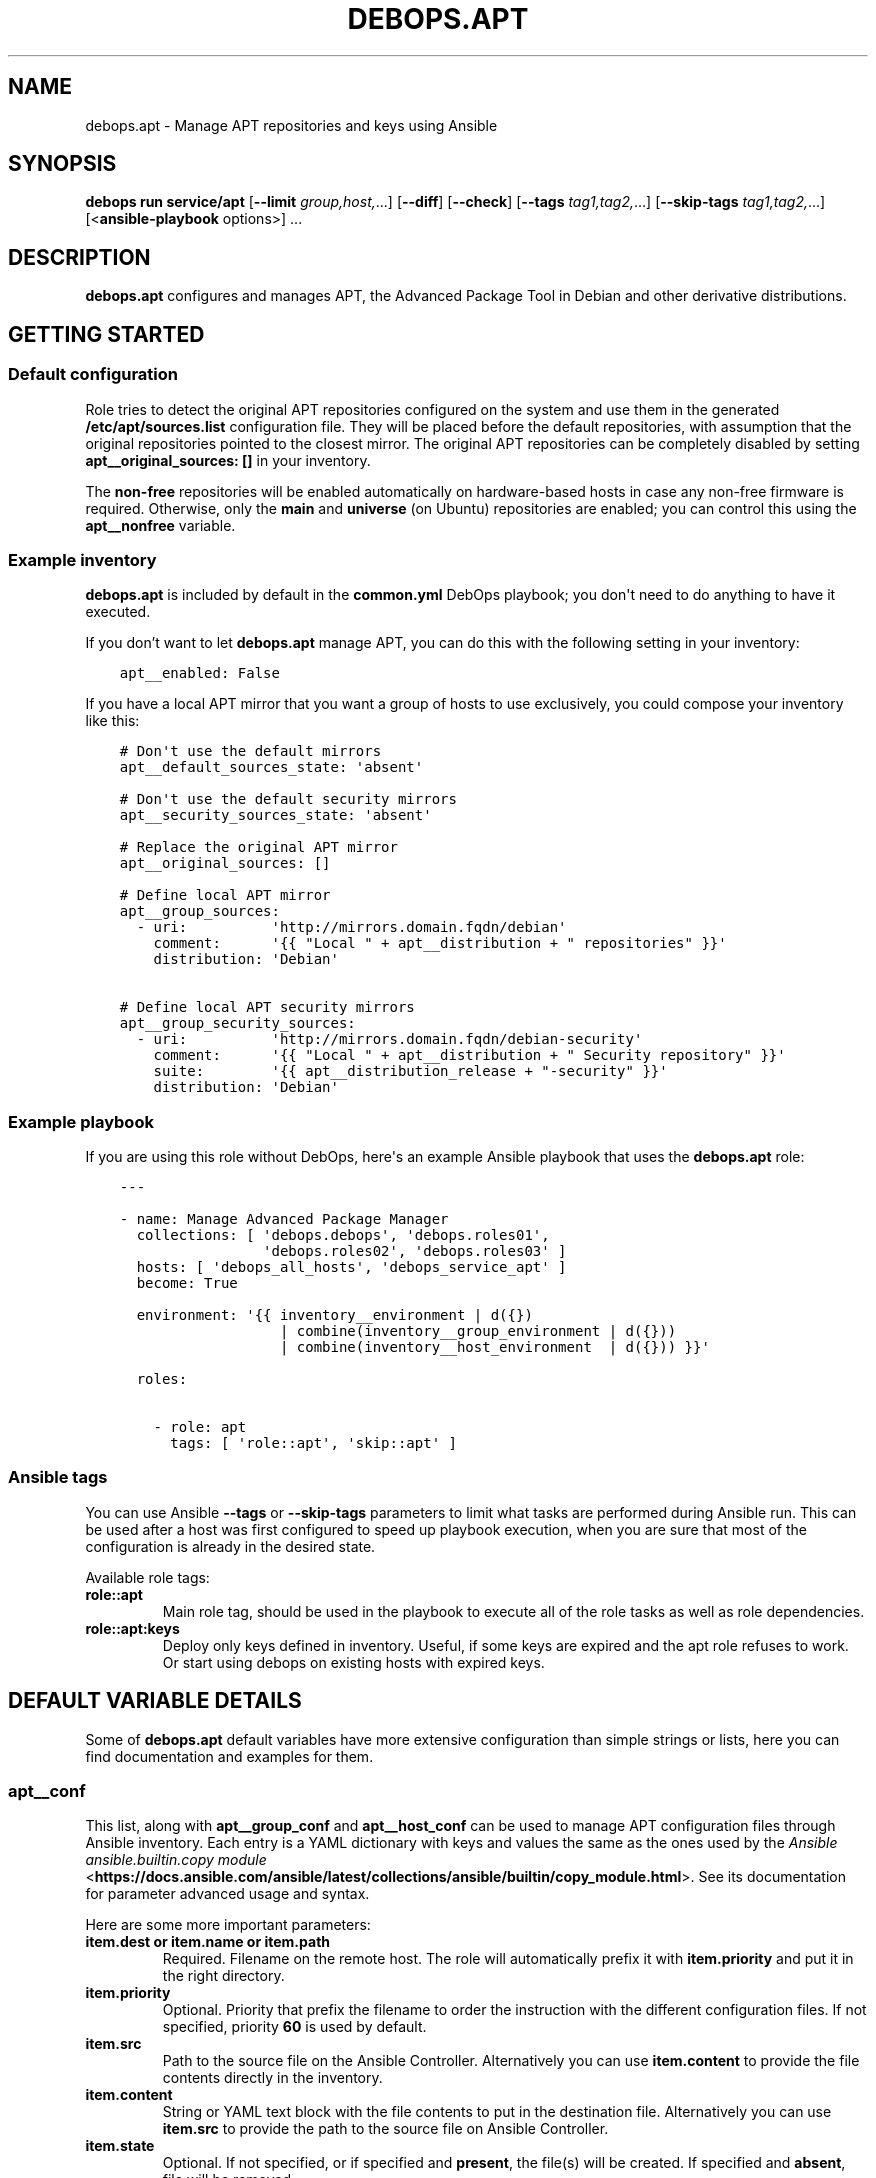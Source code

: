 .\" Man page generated from reStructuredText.
.
.
.nr rst2man-indent-level 0
.
.de1 rstReportMargin
\\$1 \\n[an-margin]
level \\n[rst2man-indent-level]
level margin: \\n[rst2man-indent\\n[rst2man-indent-level]]
-
\\n[rst2man-indent0]
\\n[rst2man-indent1]
\\n[rst2man-indent2]
..
.de1 INDENT
.\" .rstReportMargin pre:
. RS \\$1
. nr rst2man-indent\\n[rst2man-indent-level] \\n[an-margin]
. nr rst2man-indent-level +1
.\" .rstReportMargin post:
..
.de UNINDENT
. RE
.\" indent \\n[an-margin]
.\" old: \\n[rst2man-indent\\n[rst2man-indent-level]]
.nr rst2man-indent-level -1
.\" new: \\n[rst2man-indent\\n[rst2man-indent-level]]
.in \\n[rst2man-indent\\n[rst2man-indent-level]]u
..
.TH "DEBOPS.APT" "5" "Oct 07, 2024" "v3.0.9" "DebOps"
.SH NAME
debops.apt \- Manage APT repositories and keys using Ansible
.SH SYNOPSIS
.sp
\fBdebops run service/apt\fP [\fB\-\-limit\fP \fIgroup,host,\fP\&...] [\fB\-\-diff\fP] [\fB\-\-check\fP] [\fB\-\-tags\fP \fItag1,tag2,\fP\&...] [\fB\-\-skip\-tags\fP \fItag1,tag2,\fP\&...] [<\fBansible\-playbook\fP options>] ...
.SH DESCRIPTION
.sp
\fBdebops.apt\fP configures and manages APT, the Advanced Package Tool in Debian and
other derivative distributions.
.SH GETTING STARTED
.SS Default configuration
.sp
Role tries to detect the original APT repositories configured on the system and
use them in the generated \fB/etc/apt/sources.list\fP configuration file. They
will be placed before the default repositories, with assumption that the
original repositories pointed to the closest mirror. The original APT
repositories can be completely disabled by setting \fBapt__original_sources: []\fP
in your inventory.
.sp
The \fBnon\-free\fP repositories will be enabled automatically on hardware\-based
hosts in case any non\-free firmware is required. Otherwise, only the \fBmain\fP
and \fBuniverse\fP (on Ubuntu) repositories are enabled; you can control this
using the \fBapt__nonfree\fP variable.
.SS Example inventory
.sp
\fBdebops.apt\fP is included by default in the \fBcommon.yml\fP DebOps playbook;
you don\(aqt need to do anything to have it executed.
.sp
If you don’t want to let \fBdebops.apt\fP manage APT, you can do this with the
following setting in your inventory:
.INDENT 0.0
.INDENT 3.5
.sp
.nf
.ft C
apt__enabled: False
.ft P
.fi
.UNINDENT
.UNINDENT
.sp
If you have a local APT mirror that you want a group of hosts to use
exclusively, you could compose your inventory like this:
.INDENT 0.0
.INDENT 3.5
.sp
.nf
.ft C
# Don\(aqt use the default mirrors
apt__default_sources_state: \(aqabsent\(aq

# Don\(aqt use the default security mirrors
apt__security_sources_state: \(aqabsent\(aq

# Replace the original APT mirror
apt__original_sources: []

# Define local APT mirror
apt__group_sources:
  \- uri:          \(aqhttp://mirrors.domain.fqdn/debian\(aq
    comment:      \(aq{{ \(dqLocal \(dq + apt__distribution + \(dq repositories\(dq }}\(aq
    distribution: \(aqDebian\(aq

# Define local APT security mirrors
apt__group_security_sources:
  \- uri:          \(aqhttp://mirrors.domain.fqdn/debian\-security\(aq
    comment:      \(aq{{ \(dqLocal \(dq + apt__distribution + \(dq Security repository\(dq }}\(aq
    suite:        \(aq{{ apt__distribution_release + \(dq\-security\(dq }}\(aq
    distribution: \(aqDebian\(aq
.ft P
.fi
.UNINDENT
.UNINDENT
.SS Example playbook
.sp
If you are using this role without DebOps, here\(aqs an example Ansible playbook
that uses the \fBdebops.apt\fP role:
.INDENT 0.0
.INDENT 3.5
.sp
.nf
.ft C
\-\-\-

\- name: Manage Advanced Package Manager
  collections: [ \(aqdebops.debops\(aq, \(aqdebops.roles01\(aq,
                 \(aqdebops.roles02\(aq, \(aqdebops.roles03\(aq ]
  hosts: [ \(aqdebops_all_hosts\(aq, \(aqdebops_service_apt\(aq ]
  become: True

  environment: \(aq{{ inventory__environment | d({})
                   | combine(inventory__group_environment | d({}))
                   | combine(inventory__host_environment  | d({})) }}\(aq

  roles:

    \- role: apt
      tags: [ \(aqrole::apt\(aq, \(aqskip::apt\(aq ]

.ft P
.fi
.UNINDENT
.UNINDENT
.SS Ansible tags
.sp
You can use Ansible \fB\-\-tags\fP or \fB\-\-skip\-tags\fP parameters to limit what
tasks are performed during Ansible run. This can be used after a host was first
configured to speed up playbook execution, when you are sure that most of the
configuration is already in the desired state.
.sp
Available role tags:
.INDENT 0.0
.TP
.B \fBrole::apt\fP
Main role tag, should be used in the playbook to execute all of the role
tasks as well as role dependencies.
.TP
.B \fBrole::apt:keys\fP
Deploy only keys defined in inventory. Useful, if some keys are expired and
the apt role refuses to work. Or start using debops on existing hosts with
expired keys.
.UNINDENT
.SH DEFAULT VARIABLE DETAILS
.sp
Some of \fBdebops.apt\fP default variables have more extensive configuration than
simple strings or lists, here you can find documentation and examples for them.
.SS apt__conf
.sp
This list, along with \fBapt__group_conf\fP and \fBapt__host_conf\fP can be used
to manage APT configuration files through Ansible inventory. Each entry is a
YAML dictionary with keys and values the same as the ones used by the
\fI\%Ansible ansible.builtin.copy module\fP <\fBhttps://docs.ansible.com/ansible/latest/collections/ansible/builtin/copy_module.html\fP>\&. See its documentation for parameter
advanced usage and syntax.
.sp
Here are some more important parameters:
.INDENT 0.0
.TP
.B \fBitem.dest\fP or \fBitem.name\fP or \fBitem.path\fP
Required. Filename on the remote host. The role will automatically prefix it
with \fBitem.priority\fP and put it in the right directory.
.TP
.B \fBitem.priority\fP
Optional. Priority that prefix the filename to order the instruction with the
different configuration files. If not specified, priority \fB60\fP is used by
default.
.TP
.B \fBitem.src\fP
Path to the source file on the Ansible Controller. Alternatively you can use
\fBitem.content\fP to provide the file contents directly in the inventory.
.TP
.B \fBitem.content\fP
String or YAML text block with the file contents to put in the destination
file. Alternatively you can use \fBitem.src\fP to provide the path to the
source file on Ansible Controller.
.TP
.B \fBitem.state\fP
Optional. If not specified, or if specified and \fBpresent\fP, the file(s) will
be created. If specified and \fBabsent\fP, file will be removed.
.UNINDENT
.SS Examples
.sp
Copy file from the Ansible Controller to all remote hosts:
.INDENT 0.0
.INDENT 3.5
.sp
.nf
.ft C
apt__conf:
  \- name: personal
    src: \(aqpath/to/apt.conf.d/02personnal.conf\(aq
    priority: \(aq99\(aq
.ft P
.fi
.UNINDENT
.UNINDENT
.sp
Create a configuration file that calls script before/after DPKG in order to
set/unset extras options on some mount points :
.INDENT 0.0
.INDENT 3.5
.sp
.nf
.ft C
apt__host_conf:
  \- name: filesystem
    priority: \(aq02\(aq
    content: |
      # This file is managed remotely, all changes will be lost
      {% if (ansible_virtualization_type != \(aqlxc\(aq) %}
      Dpkg
      {
        Pre\-Invoke { \(dq/usr/local/bin/remountrw\(dq };
        Post\-Invoke { \(dq/usr/local/bin/remountdefault\(dq };
      };
.ft P
.fi
.UNINDENT
.UNINDENT
.SS apt__keys
.sp
This list, along with \fBapt__group_keys\fP and \fBapt__host_keys\fP
and can be used to manage APT repository keys through Ansible inventory.  Each
entry is a YAML dictionary with parameters that correspond to the \fBapt_key\fP
module parameters:
.INDENT 0.0
.TP
.B \fBdata\fP
Optional. GPG key contents provided directly.
.TP
.B \fBfile\fP
Optional. Path to the GPG key file on the remote host.
.TP
.B \fBid\fP
Optional. GPG key identifier.
.TP
.B \fBkeyring\fP
Optional. Path to the keyring file in \fB/etc/apt/trusted.gpg.d/\fP directory.
.TP
.B \fBkeyserver\fP
Optional. IP address or FQDN of the GPG keyserver to download the keys from.
.TP
.B \fBstate\fP
Optional. Either \fBpresent\fP for the key to be present (default), or
\fBabsent\fP for the key to be removed. The \fBabsent\fP state might be ignored
due to the issues with not enough information provided about the key to
remove it. See also \fBarchitecture\fP, \fBdistribution\fP and
\fBdistribution_release\fP parameters.
.TP
.B \fBurl\fP
Optional. The URL of the GPG key to download and install on the host.
.UNINDENT
.sp
If you don\(aqt specify the \fBstate\fP parameter directly, you can use additional
parameters that control how the specified key is managed:
.INDENT 0.0
.TP
.B \fBarchitecture\fP
Optional. Name of the system architecture, for example \fBamd64\fP or \fBi386\fP\&.
If the current host has the specified architecture, the key will be
installed. Only one architecture can be specified at a time, use the
\fBstate\fP parameter for more complex conditions.
.TP
.B \fBdistribution\fP
Optional. Name of the OS distribution. If the current host has the specified
distribution, the key will be installed. Only one distribution can be
specified at a time, use the \fBstate\fP parameter for more complex conditions.
.TP
.B \fBdistribution_release\fP
Optional. Name of the OS release. If the current host has the specified
distribution, the key will be installed. Only one release can be specified at
a time, use the \fBstate\fP parameter for more complex conditions.
.UNINDENT
.sp
You need to specify either an URL, path to the file or key contents for the
role to install a given GPG key.
.SS Examples
.sp
Add an APT GPG key on all hosts without any conditions:
.INDENT 0.0
.INDENT 3.5
.sp
.nf
.ft C
apt__keys:
  \- url: \(aqhttp://example.com/apt\-key.asc\(aq
.ft P
.fi
.UNINDENT
.UNINDENT
.sp
Add an APT GPG key only on hosts with Debian OS:
.INDENT 0.0
.INDENT 3.5
.sp
.nf
.ft C
apt__keys:
  \- url: \(aqhttp://example.com/apt\-key.asc\(aq
    distribution: \(aqDebian\(aq
.ft P
.fi
.UNINDENT
.UNINDENT
.sp
Add an APT GPG key only on Ubuntu hosts that have been already configured once
(delayed key configuration):
.INDENT 0.0
.INDENT 3.5
.sp
.nf
.ft C
apt__keys:
  \- url: \(aqhttp://example.com/apt\-key.asc\(aq
    state: \(aq{{ \(dqpresent\(dq
               if (ansible_local|d() and ansible_local.apt|d() and
                   ansible_local.apt.configured|bool and
                   ansible_distribution == \(dqUbuntu\(dq)
               else \(dqabsent\(dq }}\(aq
.ft P
.fi
.UNINDENT
.UNINDENT
.SS apt__repositories
.sp
This list, along with \fBapt__group_repositories\fP and
\fBapt__host_repositories\fP can be used to manage APT repositories through
Ansible inventory. Each entry is a YAML dictionary with parameters that
correspond to the \fBapt_repository\fP module parameters:
.INDENT 0.0
.TP
.B \fBrepo\fP
Required. The APT repository to configure, in the \fI\%sources.list(5)\fP <\fBhttps://manpages.debian.org/sources.list(5)\fP> format.
.TP
.B \fBfilename\fP
Optional. Name of the source file in \fB/etc/apt/sources.list.d/\fP directory.
Ansible automatically adds \fB\&.list\fP suffix, therefore it\(aqs not needed..
.TP
.B \fBmode\fP
Optional. The file mode in octal. Needs to be quoted to be interpreted
correctly by Ansible.
.TP
.B \fBstate\fP
Optional. Either \fBpresent\fP for the repository to be present (default), or
\fBabsent\fP for the repository to be removed. See also \fBarchitecture\fP,
\fBdistribution\fP and \fBdistribution_release\fP parameters.
.UNINDENT
.sp
If you don\(aqt specify the \fBstate\fP parameter directly, you can use additional
parameters that control how the specified repository is managed:
.INDENT 0.0
.TP
.B \fBarchitecture\fP
Optional. Name of the system architecture, for example \fBamd64\fP or \fBi386\fP\&.
If the current host has the specified architecture, the repository will be
configured. Only one architecture can be specified at a time, use the
\fBstate\fP parameter for more complex conditions.
.TP
.B \fBdistribution\fP
Optional. Name of the OS distribution. If the current host has the specified
distribution, the repository will be configured. Only one distribution can be
specified at a time, use the \fBstate\fP parameter for more complex conditions.
.TP
.B \fBdistribution_release\fP
Optional. Name of the OS release. If the current host has the specified
distribution, the repository will be configured. Only one release can be
specified at a time, use the \fBstate\fP parameter for more complex conditions.
.UNINDENT
.SS Examples
.sp
Add an APT repository on all hosts without any conditions:
.INDENT 0.0
.INDENT 3.5
.sp
.nf
.ft C
apt__repositories:
  \- repo: \(aqdeb http://example.com/debian jessie main\(aq
.ft P
.fi
.UNINDENT
.UNINDENT
.sp
Add an APT repository only on hosts with Debian OS:
.INDENT 0.0
.INDENT 3.5
.sp
.nf
.ft C
apt__repositories:
  \- repo: \(aqdeb http://example.com/debian jessie main\(aq
    distribution: \(aqDebian\(aq
.ft P
.fi
.UNINDENT
.UNINDENT
.sp
Add an APT repository only on Ubuntu hosts that have been already configured
once (delayed repository configuration):
.INDENT 0.0
.INDENT 3.5
.sp
.nf
.ft C
apt__repositories:
  \- repo: \(aqdeb http://example.com/ubuntu xenial main\(aq
    state: \(aq{{ \(dqpresent\(dq
               if (ansible_local|d() and ansible_local.apt|d() and
                   ansible_local.apt.configured|bool and
                   ansible_distribution == \(dqUbuntu\(dq)
               else \(dqabsent\(dq }}\(aq
.ft P
.fi
.UNINDENT
.UNINDENT
.sp
Configure an Ubuntu PPA on Ubuntu hosts:
.INDENT 0.0
.INDENT 3.5
.sp
.nf
.ft C
apt__repositories:
  \- repo: \(aqppa:nginx/stable\(aq
    distribution: \(aqUbuntu\(aq
.ft P
.fi
.UNINDENT
.UNINDENT
.SS apt__deb822_repositories
.sp
This list, along with \fBapt__deb822_group_repositories\fP and
\fBapt__deb822_host_repositories\fP can be used to manage APT repositories through
Ansible inventory. Each entry is a YAML dictionary with parameters that
correspond to the \fI\%Ansible ansible.builtin.deb822_repository module\fP <\fBhttps://docs.ansible.com/ansible/latest/collections/ansible/builtin/deb822_repository_module.html\fP>\&. See its
documentation for parameter advanced usage and syntax.
.INDENT 0.0
.TP
.B \fBname\fP
Required. Name of the repo. Specifically used for \fBX\-Repolib\-Name\fP and in
naming the repository and signing key files.
.TP
.B \fBuris\fP
Required. Must specify the base of the Debian distribution archive, from which
APT finds the information it needs. Multiple URIs can be specified in a list.
.TP
.B \fBstate\fP
Optional. Either \fBpresent\fP for the repository to be present (default), or
\fBabsent\fP for the repository to be removed.
.TP
.B \fBarchitectures\fP
Optional. Architectures to search within repository, for example \fBamd64\fP
(default) or \fBi386\fP\&.
.TP
.B \fBcomponents\fP
Optional. Specify different sections of one distribution version present in
Suite, such as \fBmain\fP (default), \fBcontrib\fP, \fBnon\-free\-firmware\fP…
.TP
.B \fBmode\fP
Optional. The octal mode for newly created files in
\fB/etc/apt/sources.list.d/\fP directory.
.TP
.B \fBsuites\fP
Optional. Can take the form of a distribution release name (default).
.TP
.B \fBsigned_by\fP
Optional. Either a URL to a GPG key, absolute path to a keyring file, one or
more fingerprints of keys. Keys will be store in \fB/etc/apt/keyrings/\fP
directory (automatically created if absent).
.TP
.B \fBtypes\fP
Optional. Which types of packages to look for from a given source; either
binary \fBdeb\fP (default) or source code \fBdeb\-src\fP\&.
.UNINDENT
.SS Examples
.sp
Add an APT repository with several components on all hosts without any
conditions:
.INDENT 0.0
.INDENT 3.5
.sp
.nf
.ft C
apt__deb822_repositories:
  \- name: \(aqdebian\(aq
    types: \(aqdeb\(aq
    uris: \(aqhttp://deb.debian.org/debian\(aq
    suites: \(aqbookworm\(aq
    components:
      \- \(aqmain\(aq
      \- \(aqnon\-free\-firmware\(aq
      \- \(aqcontrib\(aq
      \- \(aqnon\-free\(aq
.ft P
.fi
.UNINDENT
.UNINDENT
.sp
Add third\-party APT repository with GPG key URL:
.INDENT 0.0
.INDENT 3.5
.sp
.nf
.ft C
apt__deb822_repositories:
  \- name: \(aqmy\-repo\(aq
    uris: \(aqhttp://example.com/debian\(aq
    signed_by: \(aqhttp://example.com/debian/example.com.asc\(aq
.ft P
.fi
.UNINDENT
.UNINDENT
.SS apt__auth_files
.sp
The \fBapt__*_auth_files\fP lists can be used to create and manage
\fB/etc/apt/auth.conf.d/\fP configuration files which caontain authentication
credentials required by specific APT repositories. The format and more details
about these files can be found in \fI\%apt_auth.conf(5)\fP <\fBhttps://manpages.debian.org/apt_auth.conf(5)\fP> manual page. The
\fI\%debops.reprepro\fP role can be used to create APT repositories that require
authentication.
.sp
\fBNOTE:\fP
.INDENT 0.0
.INDENT 3.5
Private APT repositories accessible over HTTPS might result in issues
during host bootstrapping due to lack of trusted Root CA certificates on the
host. You can avoid that by applying the \fI\%debops.pki\fP role before the
actual bootstrap playbook, for example:
.INDENT 0.0
.INDENT 3.5
.sp
.nf
.ft C
$ debops run service/python_raw service/pki \-l <host> \-u root
.ft P
.fi
.UNINDENT
.UNINDENT
.sp
This command will prepare the host for use via Ansible and set up PKI
environment, including custom Root CA certificates.
.UNINDENT
.UNINDENT
.sp
This functionality is also available in the \fI\%debops.keyring\fP role for use
by other Ansible roles via dependent role variables.
See \fI\%keyring__dependent_apt_auth_files\fP for more details.
.SS Examples
.sp
Provide credentials for a private APT repository, with password stored in the
\fBsecret/\fP directory managed by the \fI\%debops.secret\fP role. The APT
repository is managed by the \fI\%debops.reprepro\fP role which uses the
\fI\%debops.nginx\fP role to manage the authentication credentials.
.INDENT 0.0
.INDENT 3.5
.sp
.nf
.ft C
apt__auth_files:

  \- name: \(aqprivate_repo\(aq
    machine: \(aqhttps://repo.example.org/debian\(aq
    login: \(aqusername\(aq
    password: \(aq{{ lookup(\(dqpassword\(dq, secret + \(dq/credentials/repo\(dq
                                            + \(dq/nginx/htpasswd\(dq
                                            + \(dq/apt_access/username\(dq) }}\(aq
.ft P
.fi
.UNINDENT
.UNINDENT
.SS Syntax
.sp
The variables are defined as a list of YAML dictionaries .Each configuration
entry defines a separate file in the \fB/etc/apt/auth.conf.d/\fP directory.
The state and contents of the file are specified using specific parameters:
.INDENT 0.0
.TP
.B \fBname\fP
Required. Name of the configuration file with authentication credentials, can
contain \fB\&.conf\fP suffix which will be stripped. Entries with the same
\fBname\fP parameter are merged together using \fI\%Universal Configuration\fP
and can affect each other in order of appearance.
.TP
.B \fBmachine\fP
Required. The URL of the APT repository that requires the following
credentials.
.TP
.B \fBlogin\fP
Required. The username expected by the APT repository during HTTP Basic
Authentication.
.TP
.B \fBpassword\fP
Required. The password expected by the APT repository during HTTP Basic
Authentication. It can be stored in the \fBsecret/\fP directory and
retrieved from there if needed.
.TP
.B \fBstate\fP
Optional. If not defined or \fBpresent\fP, a given configuration file will
created on the host. If \fBabsent\fP, a given configuration file will be
removed from the host. If \fBignore\fP, a given entry will not be evaluated
during role execution.
.TP
.B \fBcomment\fP
Optional. String or YAML text block with additional comments included in the
generated configuration file.
.UNINDENT
.SS apt__sources
.sp
This list as well as other \fBapt__*_sources\fP lists are used to configure what
APT package sources are configure in the \fB/etc/apt/sources.list\fP file.
This file defines the primary OS package sources and indirectly defines the OS
release that\(aqs present on the host. The configuration template will track what
sources are present and will comment out the duplicates if they show up in more
than one list.
.sp
Apart from the usual inventory lists for all hosts, group of hosts and specific
hosts, there are additional lists that are included in the finished config
file:
.INDENT 0.0
.TP
.B \fBapt__original_sources\fP
This list defines the APT sources that are present in the original, diverted
\fB/etc/apt/sources.list\fP file. The security sources are automatically
filtered out based on the contents of the \fBapt__security_sources\fP list.
.TP
.B \fBapt__default_sources\fP
The role provides a set of default package sources for each known OS
distribution. These sources are usually URLs to mirror redirectors, which
will try to point to the closest available mirror. They are provided as
a backup in case the host does not have any recognized package sources
available.
.TP
.B \fBapt__security_sources\fP
This is a list of APT sources that provide security updates. This list has
a more specific entries than the normal lists since security repositories
tend to have different naming scheme than the regular mirrored repositories.
.TP
.B \fBapt__combined_sources\fP
This list combines all of the above list and is used in the configuration
template. It defines the order in which the APT sources are specified in the
configuration file.
.UNINDENT
.sp
Each list entry that defines an APT source can have different forms.
.sp
The simplest entry is a string. It does not have any conditions and it will be
added to the \fB/etc/apt/sources.list\fP file unless it is a duplicate. The
string should only contain the URL of the APT mirror, the rest will be added
automatically according to detected OS distribution and release. Example:
.INDENT 0.0
.INDENT 3.5
.sp
.nf
.ft C
apt__sources:
  \- \(aqhttp://ftp.debian.org/debian\(aq
.ft P
.fi
.UNINDENT
.UNINDENT
.sp
A more advanced alternative is a YAML dictionary, which uses OS distribution
names as keys and mirror URLs as values. You can specify multiple distributions
in one entry, they will be filtered according to the current OS. Example:
.INDENT 0.0
.INDENT 3.5
.sp
.nf
.ft C
apt__sources:
  \- Debian: \(aqhttp://ftp.debian.org/debian\(aq
.ft P
.fi
.UNINDENT
.UNINDENT
.sp
The third version of an APT sources entry is similar to the \fI\%Ansible
ansible.builtin.apt_repository module\fP <\fBhttps://docs.ansible.com/ansible/latest/collections/ansible/builtin/apt_repository_module.html\fP>, and should be defined as a YAML
dictionary with \fBrepo\fP as the key and complete APT source specification as the
value. These entries are not filtered by the role, and they are not checked for
duplicates. Example:
.INDENT 0.0
.INDENT 3.5
.sp
.nf
.ft C
apt__sources:
  \- repo: \(aqdeb http://ftp.debian.org/debian jessie main contrib non\-free\(aq
.ft P
.fi
.UNINDENT
.UNINDENT
.sp
The last version is a YAML dictionary with multiple keys as parameters. These
parameters allow for fine control over when a particular APT source is present,
what source types are used, which components are enabled, etc. Known
parameters:
.INDENT 0.0
.TP
.B \fBuri\fP or \fBuris\fP
Required. The URI or other method known by APT (see \fI\%sources.list(5)\fP <\fBhttps://manpages.debian.org/sources.list(5)\fP>)
for a given APT source. It is possible to specify multiple entries as a list,
they will be treated as one.
.TP
.B \fBtype\fP or \fBtypes\fP
Optional. What type of the packages are used for this source. It can be
either a string of 1 type, or a list of types. Known source types: \fBdeb\fP,
\fBdeb\-src\fP\&. If not set, role will use the \fBapt__source_types\fP value.
.TP
.B \fBoption\fP or \fBoptions\fP
Optional. String or list of strings of APT options. Settings are expected in
the form \fBsetting=value\fP\&.  See \fI\%sources.list(5)\fP <\fBhttps://manpages.debian.org/sources.list(5)\fP> for details.
.TP
.B \fBsuite\fP or \fBsuites\fP
Optional. Name of the \(dqsuite\(dq to use for this source. The suite is usually
a release name like \fBjessie\fP, \fBxenal\fP, or a \(dqrelease class\(dq like
\fBstable\fP, \fBoldstable\fP, \fBtesting\fP, or a directory path in case of simple
repositories (which needs to end with a slash). It can also be a list of
releases. If not specified, role will use the \fBapt__distribution_suffixes\fP
value to generate a list of default suites for a given OS release.
.TP
.B \fBcomponent\fP or \fBcomponents\fP
Optional. Name of a repository component or section to enable, for example
\fBmain\fP, \fBcontrib\fP, \fBnon\-free\fP, \fBuniverse\fP, \fBrestricted\fP,
\fBmultiverse\fP\&. It can also be a list of components. If not specified, role
will use the \fBapt__distribution_components\fP value.
.TP
.B \fBcomment\fP or \fBcomments\fP
Optional. A string or a YAML text block with comments about the given APT
source.
.TP
.B \fBstate\fP
Optional. Either \fBpresent\fP if a given APT source should be present in the
generated config file, or \fBabsent\fP if not.
.TP
.B \fBarchitecture\fP
Optional. If \fBstate\fP is not specified, you can specify a system
architecture name on which a given APT source is active. Only one
architecture can be specified, use the \fBstate\fP parameter for more complex
conditions.
.TP
.B \fBdistribution\fP
Optional. If \fBstate\fP is not specified, you can specify an OS distribution
name on which a given APT source is active. Only one distribution can be
specified, use the \fBstate\fP parameter for more complex conditions.
.TP
.B \fBdistribution_release\fP
Optional. If \fBstate\fP is not specified, you can specify an OS release on
which a given APT source is active. Only one release can be specified, use
the \fBstate\fP parameter for more complex conditions.
.UNINDENT
.SS Examples
.sp
Add an archive repository in \fB/etc/apt/sources.list\fP configuration file:
.INDENT 0.0
.INDENT 3.5
.sp
.nf
.ft C
apt__sources:
  \- uri: \(aqhttp://archive.debian.org/debian\(aq
    suite: \(aqsarge\(aq
    components: [ \(aqmain\(aq, \(aqcontrib\(aq ]
.ft P
.fi
.UNINDENT
.UNINDENT
.sp
Enable repository with source packages:
.INDENT 0.0
.INDENT 3.5
.sp
.nf
.ft C
apt__sources:
  \- uri: \(aqhttp://ftp.debian.org/debian\(aq
    types: [ \(aqdeb\(aq, \(aqdeb\-src\(aq ]
.ft P
.fi
.UNINDENT
.UNINDENT
.sp
Enable Canonical Partner repositories, only on Ubuntu hosts:
.INDENT 0.0
.INDENT 3.5
.sp
.nf
.ft C
apt__sources:
  \- uri: \(aqhttp://archive.canonical.com/ubuntu\(aq
    component: \(aqpartner\(aq
    distribution: \(aqUbuntu\(aq
.ft P
.fi
.UNINDENT
.UNINDENT
.SH SEE ALSO
.INDENT 0.0
.TP
.B \fI\%apt(8)\fP <\fBhttps://manpages.debian.org/apt(8)\fP>
Advanced Package Tool command line interface
.TP
.B \fI\%sources.list(5)\fP <\fBhttps://manpages.debian.org/sources.list(5)\fP>
\fB/etc/apt/sources.list\fP documentation
.UNINDENT
.SH AUTHOR
Maciej Delmanowski, Robin Schneider
.SH COPYRIGHT
2014-2024, Maciej Delmanowski, Nick Janetakis, Robin Schneider and others
.\" Generated by docutils manpage writer.
.
